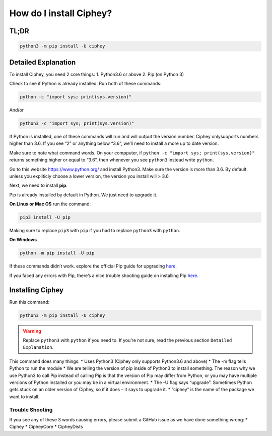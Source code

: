 How do I install Ciphey?
========================

TL;DR
-----

.. code:: shell

   python3 -m pip install -U ciphey

Detailed Explanation
--------------------

To install Ciphey, you need 2 core things: 1. Python3.6 or above 2. Pip
(on Python 3)

Check to see if Python is already installed. Run both of these commands:

.. code:: shell

   python -c "import sys; print(sys.version)"

And/or

.. code:: shell

   python3 -c "import sys; print(sys.version)"

If Python is installed, one of these commands will run and will output
the version number. Ciphey onlysupports numbers higher than 3.6. If you
see “2” or anything below “3.6”, we’ll need to install a more up to date
version.

Make sure to note what command words. On your compputer, if
``python -c "import sys; print(sys.version)"`` returns something higher
or equal to “3.6”, then whenever you see ``python3`` instead write
``python``.

Go to this website https://www.python.org/ and install Python3. Make
sure the version is more than 3.6. By default. unless you expliticly
choose a lower version, the version you install will > 3.6.

Next, we need to install **pip**.

Pip is already installed by default in Python. We just need to upgrade
it.

**On Linux or Mac OS** run the command:

.. code:: shell

   pip3 install -U pip

Making sure to replace ``pip3`` with ``pip`` if you had to replace
``python3`` with ``python``.

**On Windows**

.. code:: shell

   python -m pip install -U pip

If these commands didn’t work. explore the official Pip guide for
upgrading
`here <https://pip.pypa.io/en/stable/installing/#upgrading-pip>`__.

If you faced any errors with Pip, there’s a nice trouble shooting guide
on installing Pip
`here <https://packaging.python.org/tutorials/installing-packages/>`__.

Installing Ciphey
-----------------

Run this command:

.. code:: shell

   python3 -m pip install -U ciphey

.. warning::
        Replace ``python3`` with ``python`` if you need to. If you’re not sure,
        read the previous section ``Detailed Explanation``.

This command does many things: \* Uses Python3 (Ciphey only supports
Python3.6 and above) \* The -m flag tells Python to run the module \* We
are telling the version of pip inside of Python3 to install something.
The reason why we use Python3 to call Pip instead of calling Pip is that
the version of Pip may differ from Python, or you may have multiple
versions of Python installed or you may be in a virtual environment. \*
The -U flag says “upgrade”. Sometimes Python gets stuck on an older
version of Ciphey, so if it does – it says to upgrade it. \* “ciphey” is
the name of the package we want to install.

Trouble Shooting
~~~~~~~~~~~~~~~~

If you see any of these 3 words causing errors, please submit a GitHub
issue as we have done something wrong: \* Ciphey \* CipheyCore \*
CipheyDists

        
